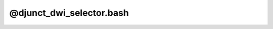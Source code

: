*************************
@djunct_dwi_selector.bash
*************************

.. _@djunct_dwi_selector.bash:

.. contents:: 
    :depth: 4 

.. code-block:: none

